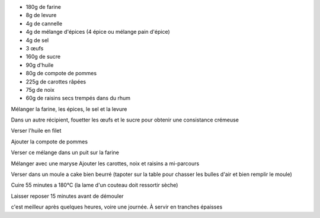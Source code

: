 .. title: Carrot Cake
.. date: 2016-09-18
.. tags: 
.. description: Delicieux gateau aux carottes et aux épices


* 180g de farine
* 8g de levure
* 4g de cannelle
* 4g de mélange d'épices (4 épice ou mélange pain d'épice)
* 4g de sel
* 3 œufs
* 160g de sucre
* 90g d'huile
* 80g de compote de pommes
* 225g de carottes râpées
* 75g de noix
* 60g de raisins secs trempés dans du rhum


Mélanger la farine, les épices, le sel et la levure

Dans un autre récipient, fouetter les œufs et le sucre pour obtenir une consistance crémeuse

Verser l'huile en filet

Ajouter la compote de pommes

Verser ce mélange dans un puit sur la farine

Mélanger avec une maryse
Ajouter les carottes, noix et raisins a mi-parcours

Verser dans un moule a cake bien beurré (tapoter sur la table pour chasser les bulles d'air et bien remplir le moule)

Cuire 55 minutes a 180°C (la lame d'un couteau doit ressortir sèche)

Laisser reposer 15 minutes avant de démouler

c'est meilleur après quelques heures, voire une journée. À servir en tranches épaisses

